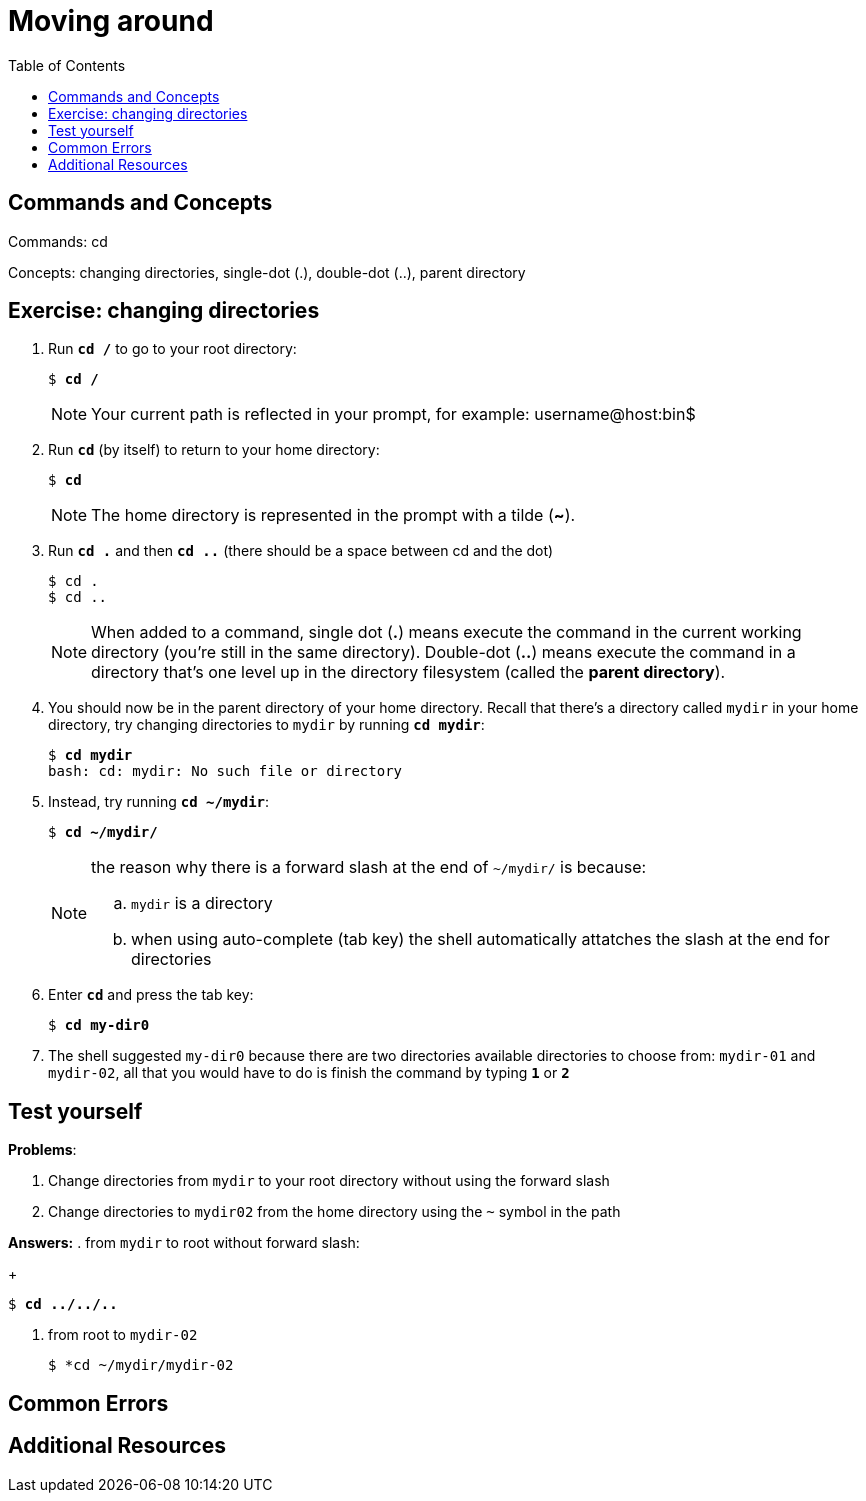 = Moving around
:toc: left

== Commands and Concepts
Commands: cd

Concepts: changing directories, single-dot (.), double-dot (..), parent directory 

== Exercise: changing directories

. Run `*cd /*` to go to your root directory:
+
[source,bash]
[subs=+quotes]
----
$ *cd /*
----
+
NOTE: Your current path is reflected in your prompt, for example: username@host:bin$
+
. Run `*cd*` (by itself) to return to your home directory:
+
[source,bash]
[subs=+quotes]
----
$ *cd*
----
+
NOTE: The home directory is represented in the prompt with a tilde (*~*). 
+
. Run `*cd .*` and then `*cd ..*` (there should be a space between cd and the dot)
+
[source,bash]
[subs=+quotes]
----
$ cd . 
$ cd ..
----
+
NOTE: When added to a command, single dot (*.*) means execute the command in the current working directory (you're still in the same directory).  Double-dot (*..*) means execute the command in a directory that's one level up in the directory filesystem (called the *parent directory*).
+
. You should now be in the parent directory of your home directory. Recall that there's a directory called `mydir` in your home directory, try changing directories to `mydir` by running `*cd mydir*`:
+
[source,bash]
[subs=+quotes]
----
$ *cd mydir*
bash: cd: mydir: No such file or directory
----
+
. Instead, try running `*cd ~/mydir*`:
+
[source,bash]
[subs=+quotes]
----
$ *cd ~/mydir/*
----
+
[NOTE] 
====
the reason why there is a forward slash at the end of `~/mydir/` is because:

.. `mydir` is a directory
.. when using auto-complete (tab key) the shell automatically attatches the slash at the end for directories
====
+
. Enter `*cd*` and press the tab key:
+
[source,bash]
[subs=+quotes]
----
$ *cd my-dir0*
----
+
. The shell suggested `my-dir0` because there are two directories available directories to choose from: `mydir-01` and `mydir-02`, all that you would have to do is finish the command by typing `*1*` or `*2*`


== Test yourself

*Problems*:

. Change directories from `mydir` to your root directory without using the forward slash
+
. Change directories to `mydir02` from the home directory using the `~` symbol in the path

*Answers:*
. from `mydir` to root without forward slash: 
+
[source,bash]
[subs=+quotes]
----
$ *cd ../../..*
----
. from root to `mydir-02`
+
[source,bash]
[subs=+quotes]
----
$ *cd ~/mydir/mydir-02
----

== Common Errors

== Additional Resources
